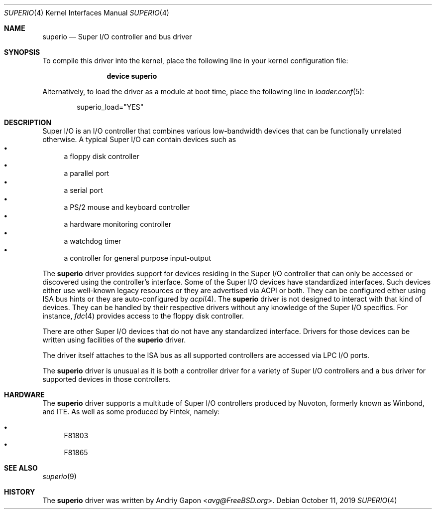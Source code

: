 .\"
.\" SPDX-License-Identifier: BSD-2-Clause-FreeBSD
.\"
.\" Copyright (c) 2019 Andriy Gapon <avg@FreeBSD.org>
.\"
.\" Redistribution and use in source and binary forms, with or without
.\" modification, are permitted provided that the following conditions
.\" are met:
.\" 1. Redistributions of source code must retain the above copyright
.\"    notice, this list of conditions and the following disclaimer.
.\" 2. Redistributions in binary form must reproduce the above copyright
.\"    notice, this list of conditions and the following disclaimer in the
.\"    documentation and/or other materials provided with the distribution.
.\"
.\" THIS SOFTWARE IS PROVIDED BY THE AUTHOR AND CONTRIBUTORS ``AS IS'' AND
.\" ANY EXPRESS OR IMPLIED WARRANTIES, INCLUDING, BUT NOT LIMITED TO, THE
.\" IMPLIED WARRANTIES OF MERCHANTABILITY AND FITNESS FOR A PARTICULAR PURPOSE
.\" ARE DISCLAIMED.  IN NO EVENT SHALL THE AUTHOR OR CONTRIBUTORS BE LIABLE
.\" FOR ANY DIRECT, INDIRECT, INCIDENTAL, SPECIAL, EXEMPLARY, OR CONSEQUENTIAL
.\" DAMAGES (INCLUDING, BUT NOT LIMITED TO, PROCUREMENT OF SUBSTITUTE GOODS
.\" OR SERVICES; LOSS OF USE, DATA, OR PROFITS; OR BUSINESS INTERRUPTION)
.\" HOWEVER CAUSED AND ON ANY THEORY OF LIABILITY, WHETHER IN CONTRACT, STRICT
.\" LIABILITY, OR TORT (INCLUDING NEGLIGENCE OR OTHERWISE) ARISING IN ANY WAY
.\" OUT OF THE USE OF THIS SOFTWARE, EVEN IF ADVISED OF THE POSSIBILITY OF
.\" SUCH DAMAGE.
.\"
.\" $FreeBSD$
.\"
.Dd October 11, 2019
.Dt SUPERIO 4
.Os
.Sh NAME
.Nm superio
.Nd Super I/O controller and bus driver
.Sh SYNOPSIS
To compile this driver into the kernel,
place the following line in your
kernel configuration file:
.Bd -ragged -offset indent
.Cd "device superio"
.Ed
.Pp
Alternatively, to load the driver as a
module at boot time, place the following line in
.Xr loader.conf 5 :
.Bd -literal -offset indent
superio_load="YES"
.Ed
.Sh DESCRIPTION
Super I/O is an I/O controller that combines various low-bandwidth devices
that can be functionally unrelated otherwise.
A typical Super I/O can contain devices such as
.Bl -bullet -compact
.It
a floppy disk controller
.It
a parallel port
.It
a serial port
.It
a PS/2 mouse and keyboard controller
.It
a hardware monitoring controller
.It
a watchdog timer
.It
a controller for general purpose input-output
.El
.Pp
The
.Nm
driver provides support for devices residing in the Super I/O controller
that can only be accessed or discovered using the controller's interface.
Some of the Super I/O devices have standardized interfaces.
Such devices either use well-known legacy resources or they are advertised
via ACPI or both.
They can be configured either using ISA bus hints or they are auto-configured by
.Xr acpi 4 .
The
.Nm
driver is not designed to interact with that kind of devices.
They can be handled by their respective drivers without any knowledge of the
Super I/O specifics.
For instance,
.Xr fdc 4
provides access to the floppy disk controller.
.Pp
There are other Super I/O devices that do not have any standardized interface.
Drivers for those devices can be written using facilities of the
.Nm
driver.
.Pp
The driver itself attaches to the ISA bus as all supported controllers are
accessed via LPC I/O ports.
.Pp
The
.Nm
driver is unusual as it is both a controller driver for a variety of Super I/O
controllers and a bus driver for supported devices in those controllers.
.Sh HARDWARE
The
.Nm
driver supports a multitude of Super I/O controllers produced by Nuvoton,
formerly known as Winbond, and ITE. As well as some produced by Fintek, namely:

.Bl -bullet -compact
.It
F81803
.It
F81865
.El

.Sh SEE ALSO
.Xr superio 9
.Sh HISTORY
The
.Nm
driver was written by
.An Andriy Gapon Aq Mt avg@FreeBSD.org .
